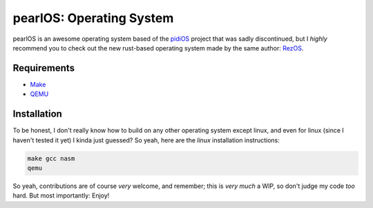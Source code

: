 pearlOS: Operating System
============================
pearlOS is an awesome operating system based of the `pidiOS`_ project that was
sadly discontinued, but I *highly* recommend you to check out the new rust-based
operating system made by the same author: `RezOS`_.

Requirements
------------
* `Make`_
* `QEMU`_

Installation
------------
To be honest, I don't really know how to build on any other operating system except linux, and
even for linux (since I haven't tested it yet) I kinda just guessed? So yeah, here are the
*linux* installation instructions:

.. code:: sh

   make gcc nasm
   qemu

So yeah, contributions are of course *very* welcome, and remember; this is *very much* a WIP, so
don't judge my code *too* hard. But most importantly: Enjoy!

.. _`pidiOS`: https://github.com/GandelXIV/pidi-os
.. _`RezOS`: https://github.com/GandelXIV/RezOS
.. _`Make`: https://www.gnu.org/software/make
.. _`QEMU`: https://www.qemu.org
